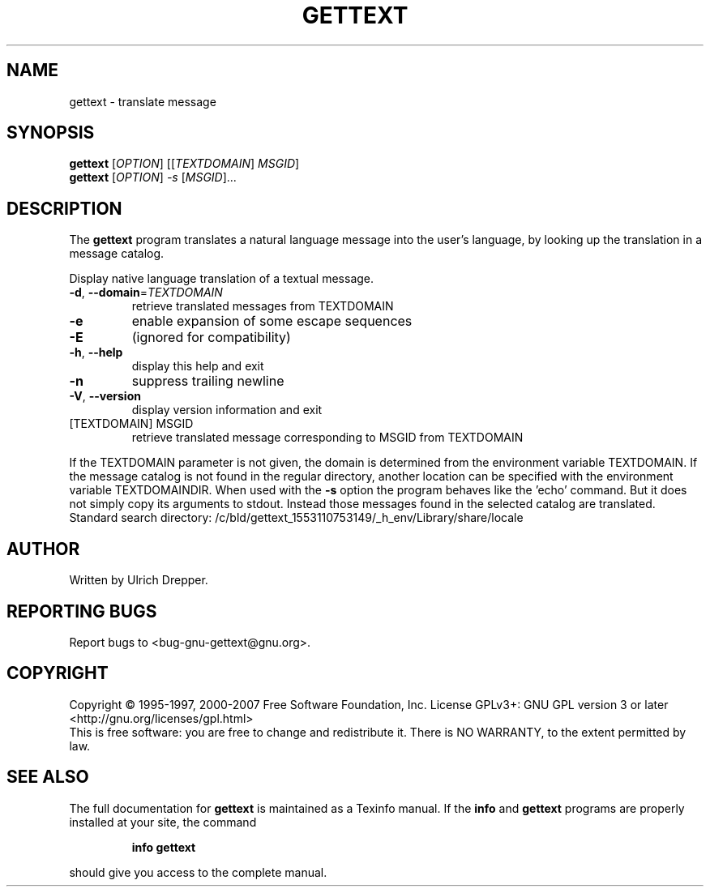 .\" DO NOT MODIFY THIS FILE!  It was generated by help2man 1.24.
.TH GETTEXT "1" "June 2016" "GNU gettext-runtime 0.19.8.1" GNU
.SH NAME
gettext \- translate message
.SH SYNOPSIS
.B gettext
[\fIOPTION\fR] [[\fITEXTDOMAIN\fR] \fIMSGID\fR]
.br
.B gettext
[\fIOPTION\fR] \fI-s \fR[\fIMSGID\fR]...
.SH DESCRIPTION
.\" Add any additional description here
The \fBgettext\fP program translates a natural language message into the
user's language, by looking up the translation in a message catalog.
.PP
Display native language translation of a textual message.
.TP
\fB\-d\fR, \fB\-\-domain\fR=\fITEXTDOMAIN\fR
retrieve translated messages from TEXTDOMAIN
.TP
\fB\-e\fR
enable expansion of some escape sequences
.TP
\fB\-E\fR
(ignored for compatibility)
.TP
\fB\-h\fR, \fB\-\-help\fR
display this help and exit
.TP
\fB\-n\fR
suppress trailing newline
.TP
\fB\-V\fR, \fB\-\-version\fR
display version information and exit
.TP
[TEXTDOMAIN] MSGID
retrieve translated message corresponding
to MSGID from TEXTDOMAIN
.PP
If the TEXTDOMAIN parameter is not given, the domain is determined from the
environment variable TEXTDOMAIN.  If the message catalog is not found in the
regular directory, another location can be specified with the environment
variable TEXTDOMAINDIR.
When used with the \fB\-s\fR option the program behaves like the 'echo' command.
But it does not simply copy its arguments to stdout.  Instead those messages
found in the selected catalog are translated.
Standard search directory: /c/bld/gettext_1553110753149/_h_env/Library/share/locale
.SH AUTHOR
Written by Ulrich Drepper.
.SH "REPORTING BUGS"
Report bugs to <bug-gnu-gettext@gnu.org>.
.SH COPYRIGHT
Copyright \(co 1995-1997, 2000-2007 Free Software Foundation, Inc.
License GPLv3+: GNU GPL version 3 or later <http://gnu.org/licenses/gpl.html>
.br
This is free software: you are free to change and redistribute it.
There is NO WARRANTY, to the extent permitted by law.
.SH "SEE ALSO"
The full documentation for
.B gettext
is maintained as a Texinfo manual.  If the
.B info
and
.B gettext
programs are properly installed at your site, the command
.IP
.B info gettext
.PP
should give you access to the complete manual.
